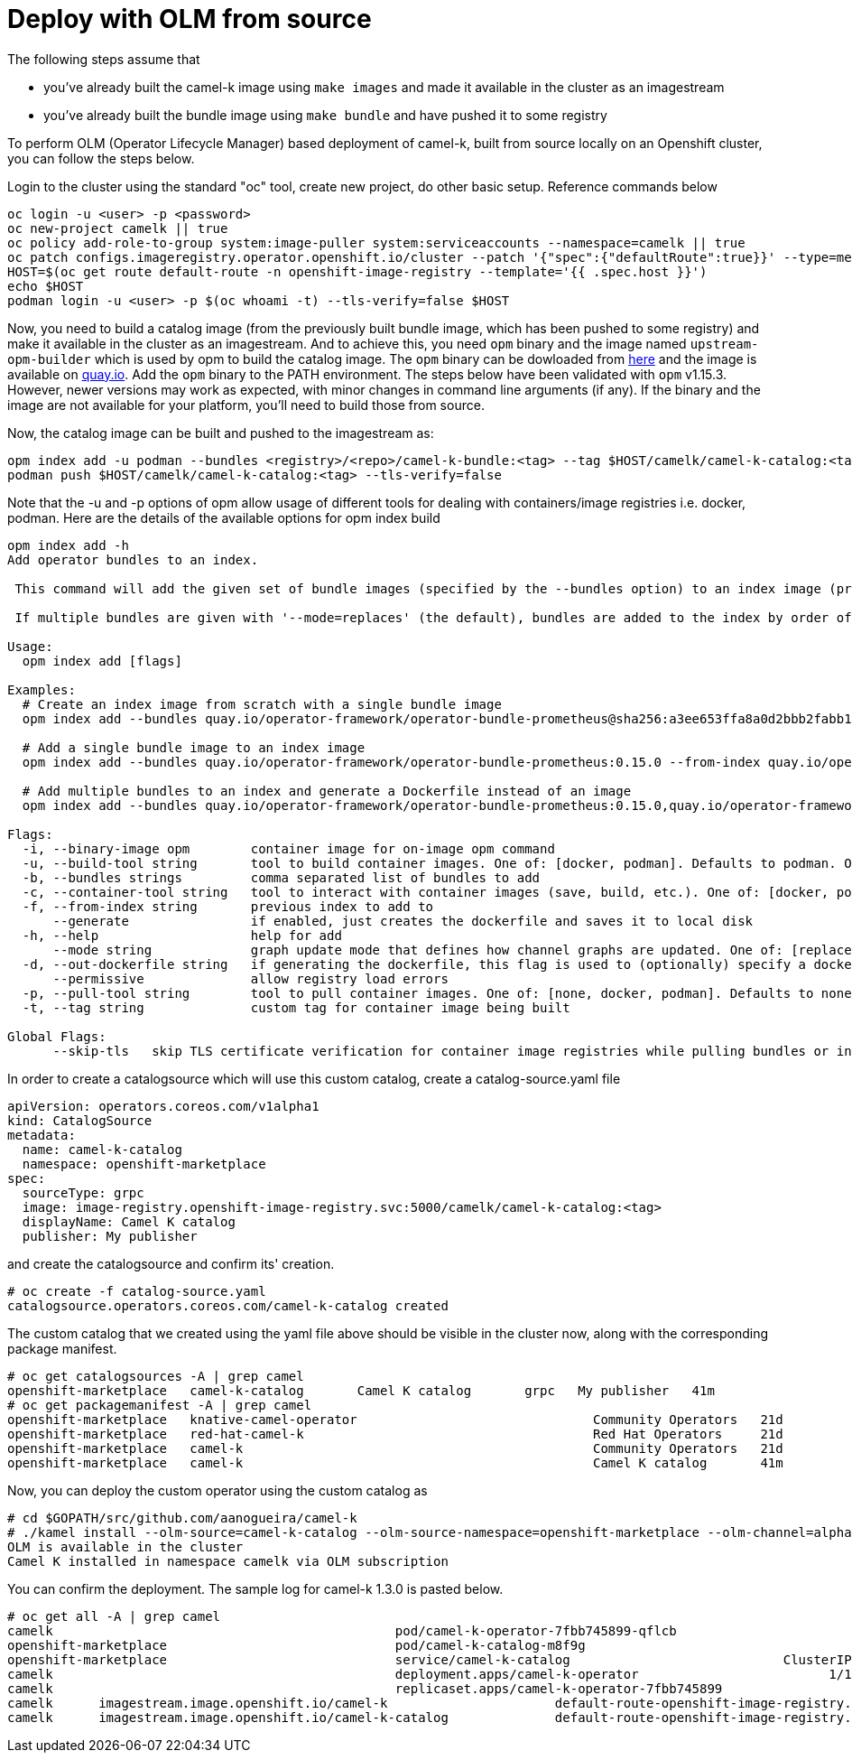 [[contributing]]
= Deploy with OLM from source

The following steps assume that

- you've already built the camel-k image using `make images` and made it available in the cluster as an imagestream
- you've already built the bundle image using `make bundle` and have pushed it to some registry

To perform OLM (Operator Lifecycle Manager) based deployment of camel-k, built from source locally on an Openshift cluster, you can follow the steps below.

Login to the cluster using the standard "oc" tool, create new project, do other basic setup. Reference commands below

```
oc login -u <user> -p <password>
oc new-project camelk || true
oc policy add-role-to-group system:image-puller system:serviceaccounts --namespace=camelk || true
oc patch configs.imageregistry.operator.openshift.io/cluster --patch '{"spec":{"defaultRoute":true}}' --type=merge
HOST=$(oc get route default-route -n openshift-image-registry --template='{{ .spec.host }}')
echo $HOST
podman login -u <user> -p $(oc whoami -t) --tls-verify=false $HOST
```

Now, you need to build a catalog image (from the previously built bundle image, which has been pushed to some registry) and make it available in the cluster as an imagestream. And to achieve this, you need `opm` binary and the image named `upstream-opm-builder` which is used by opm to build the catalog image. The `opm` binary can be dowloaded from https://github.com/operator-framework/operator-registry/releases[here] and the image is available on https://quay.io/repository/operator-framework/upstream-opm-builder[quay.io]. Add the `opm` binary to the PATH environment. The steps below have been validated with `opm` v1.15.3. However, newer versions may work as expected, with minor changes in command line arguments (if any). If the binary and the image are not available for your platform, you'll need to build those from source.

Now, the catalog image can be built and pushed to the imagestream as:

```
opm index add -u podman --bundles <registry>/<repo>/camel-k-bundle:<tag> --tag $HOST/camelk/camel-k-catalog:<tag> -p podman
podman push $HOST/camelk/camel-k-catalog:<tag> --tls-verify=false
```

Note that the -u and -p options of opm allow usage of different tools for dealing with containers/image registries i.e. docker, podman. Here are the details of the available options for opm index build

```
opm index add -h
Add operator bundles to an index.

 This command will add the given set of bundle images (specified by the --bundles option) to an index image (provided by the --from-index option).

 If multiple bundles are given with '--mode=replaces' (the default), bundles are added to the index by order of ascending (semver) version unless the update graph specified by replaces requires a different input order; e.g. 1.0.0 replaces 1.0.1 would result in [1.0.1, 1.0.0] instead of the [1.0.0, 1.0.1] normally expected of semver. However, for most cases (e.g. 1.0.1 replaces 1.0.0) the bundle with the highest version is used to set the default channel of the related package.

Usage:
  opm index add [flags]

Examples:
  # Create an index image from scratch with a single bundle image
  opm index add --bundles quay.io/operator-framework/operator-bundle-prometheus@sha256:a3ee653ffa8a0d2bbb2fabb150a94da6e878b6e9eb07defd40dc884effde11a0 --tag quay.io/operator-framework/monitoring:1.0.0

  # Add a single bundle image to an index image
  opm index add --bundles quay.io/operator-framework/operator-bundle-prometheus:0.15.0 --from-index quay.io/operator-framework/monitoring:1.0.0 --tag quay.io/operator-framework/monitoring:1.0.1

  # Add multiple bundles to an index and generate a Dockerfile instead of an image
  opm index add --bundles quay.io/operator-framework/operator-bundle-prometheus:0.15.0,quay.io/operator-framework/operator-bundle-prometheus:0.22.2 --generate

Flags:
  -i, --binary-image opm        container image for on-image opm command
  -u, --build-tool string       tool to build container images. One of: [docker, podman]. Defaults to podman. Overrides part of container-tool.
  -b, --bundles strings         comma separated list of bundles to add
  -c, --container-tool string   tool to interact with container images (save, build, etc.). One of: [docker, podman]
  -f, --from-index string       previous index to add to
      --generate                if enabled, just creates the dockerfile and saves it to local disk
  -h, --help                    help for add
      --mode string             graph update mode that defines how channel graphs are updated. One of: [replaces, semver, semver-skippatch] (default "replaces")
  -d, --out-dockerfile string   if generating the dockerfile, this flag is used to (optionally) specify a dockerfile name
      --permissive              allow registry load errors
  -p, --pull-tool string        tool to pull container images. One of: [none, docker, podman]. Defaults to none. Overrides part of container-tool.
  -t, --tag string              custom tag for container image being built

Global Flags:
      --skip-tls   skip TLS certificate verification for container image registries while pulling bundles or index
```

In order to create a catalogsource which will use this custom catalog, create a catalog-source.yaml file

```
apiVersion: operators.coreos.com/v1alpha1
kind: CatalogSource
metadata:
  name: camel-k-catalog
  namespace: openshift-marketplace
spec:
  sourceType: grpc
  image: image-registry.openshift-image-registry.svc:5000/camelk/camel-k-catalog:<tag>
  displayName: Camel K catalog
  publisher: My publisher
```

and create the catalogsource and confirm its' creation.

```
# oc create -f catalog-source.yaml
catalogsource.operators.coreos.com/camel-k-catalog created
```

The custom catalog that we created using the yaml file above should be visible in the cluster now, along with the corresponding package manifest.

```
# oc get catalogsources -A | grep camel
openshift-marketplace   camel-k-catalog       Camel K catalog       grpc   My publisher   41m
# oc get packagemanifest -A | grep camel
openshift-marketplace   knative-camel-operator                               Community Operators   21d
openshift-marketplace   red-hat-camel-k                                      Red Hat Operators     21d
openshift-marketplace   camel-k                                              Community Operators   21d
openshift-marketplace   camel-k                                              Camel K catalog       41m
```

Now, you can deploy the custom operator using the custom catalog as

```
# cd $GOPATH/src/github.com/aanogueira/camel-k
# ./kamel install --olm-source=camel-k-catalog --olm-source-namespace=openshift-marketplace --olm-channel=alpha
OLM is available in the cluster
Camel K installed in namespace camelk via OLM subscription
```

You can confirm the deployment. The sample log for camel-k 1.3.0 is pasted below.

```
# oc get all -A | grep camel
camelk                                             pod/camel-k-operator-7fbb745899-qflcb                                 1/1     Running     0          8s
openshift-marketplace                              pod/camel-k-catalog-m8f9g                                             1/1     Running     0          4m38s
openshift-marketplace                              service/camel-k-catalog                            ClusterIP      xxx.xx.xx.xxx    <none>                                 50051/TCP                      4m38s
camelk                                             deployment.apps/camel-k-operator                         1/1     1            1           11s
camelk                                             replicaset.apps/camel-k-operator-7fbb745899                         1         1         1       9s
camelk      imagestream.image.openshift.io/camel-k                      default-route-openshift-image-registry.apps.shivani-2-46.openshift.com/camelk/camel-k                         1.3.0                                                    8 hours ago
camelk      imagestream.image.openshift.io/camel-k-catalog              default-route-openshift-image-registry.apps.shivani-2-46.openshift.com/camelk/camel-k-catalog                 1.3.0                                                    6 hours ago
```

